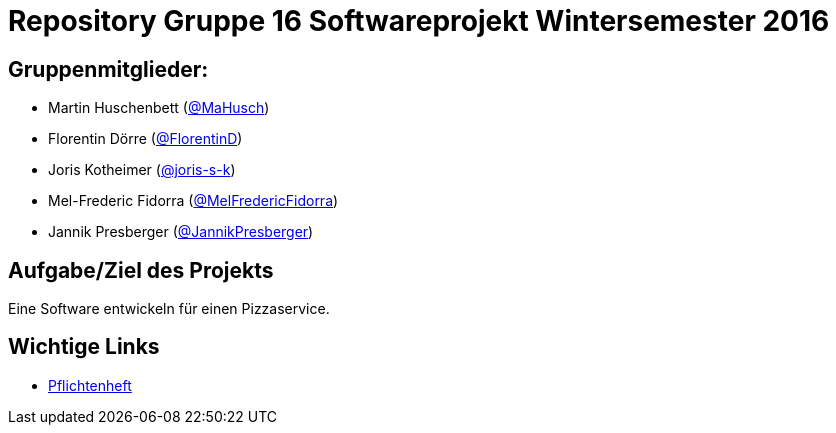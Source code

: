 = Repository Gruppe 16 Softwareprojekt Wintersemester 2016

== Gruppenmitglieder:  
* Martin Huschenbett (https://github.com/MaHusch[@MaHusch])
* Florentin Dörre (https://github.com/FlorentinD[@FlorentinD])
* Joris Kotheimer (https://github.com/joris-s-k[@joris-s-k])
* Mel-Frederic Fidorra (https://github.com/MelFredericFidorra[@MelFredericFidorra])
* Jannik Presberger (https://github.com/JannikPresberger[@JannikPresberger])

== Aufgabe/Ziel des Projekts

Eine Software entwickeln für einen Pizzaservice.

== Wichtige Links

* link:https://github.com/st-tu-dresden-praktikum/swt16w16/blob/master/organisation/pflichtenheft%20versionen/pflichtenheft_v1.adoc[Pflichtenheft]
		    
                  
